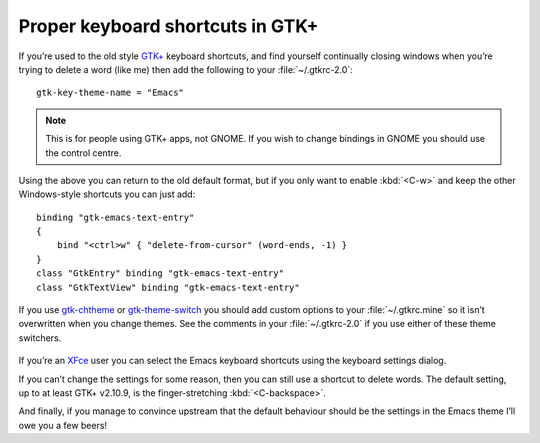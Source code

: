 .. post:: 2007-03-05
   :tags: software, configs, GTK+, emacs

Proper keyboard shortcuts in GTK+
=================================

.. highlight:: text

If you’re used to the old style `GTK+`_ keyboard shortcuts, and find yourself
continually closing windows when you’re trying to delete a word (like me) then
add the following to your :file:`~/.gtkrc-2.0`::

    gtk-key-theme-name = "Emacs"

.. Note::
   This is for people using GTK+ apps, not GNOME.  If you wish to change
   bindings in GNOME you should use the control centre.

Using the above you can return to the old default format, but if you only want
to enable :kbd:`<C-w>` and keep the other Windows-style shortcuts you can just
add::

    binding "gtk-emacs-text-entry"
    {
        bind "<ctrl>w" { "delete-from-cursor" (word-ends, -1) }
    }
    class "GtkEntry" binding "gtk-emacs-text-entry"
    class "GtkTextView" binding "gtk-emacs-text-entry"

If you use gtk-chtheme_ or gtk-theme-switch_ you should add custom options to
your :file:`~/.gtkrc.mine` so it isn’t overwritten when you change themes.  See
the comments in your :file:`~/.gtkrc-2.0` if you use either of these theme
switchers.

.. figure:: /.images/xfce4_keyboard.png
   :alt: XFce4 keyboard settings window

If you’re an XFce_ user you can select the Emacs keyboard shortcuts using the
keyboard settings dialog.

If you can’t change the settings for some reason, then you can still use
a shortcut to delete words.  The default setting, up to at least GTK+ v2.10.9,
is the finger-stretching :kbd:`<C-backspace>`.

And finally, if you manage to convince upstream that the default behaviour
should be the settings in the Emacs theme I’ll owe you a few beers!

.. _GTK+: http://www.gtk.org/
.. _gtk-chtheme: http://plasmasturm.org/code/gtk-chtheme/
.. _gtk-theme-switch: http://www.muhri.net/nav.php3?node=gts
.. _XFce: http://www.xfce.org/
